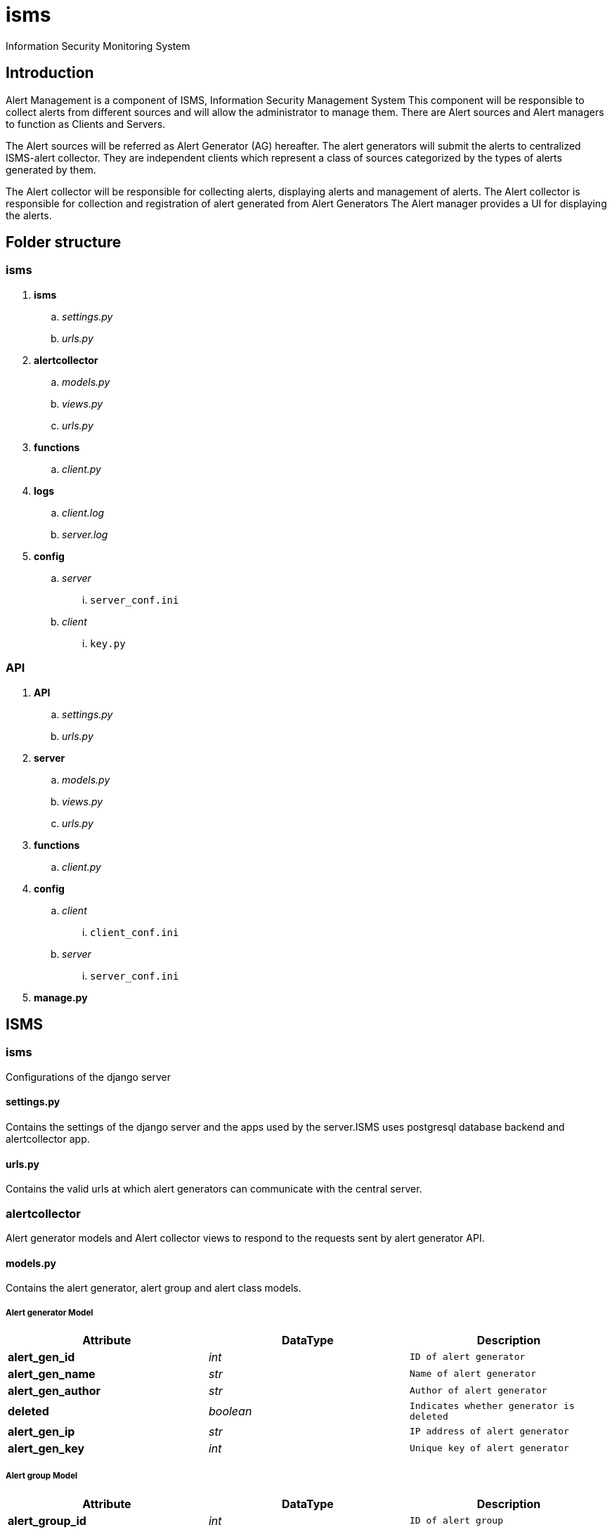 isms
====
Information Security Monitoring System

Introduction
------------

Alert Management is a component of ISMS, Information Security Management System
This component will be responsible to collect alerts from different sources and will allow the administrator to manage them.
There are Alert sources and Alert managers to function as Clients and Servers.

The Alert sources will be referred as Alert Generator (AG) hereafter.
The alert generators will submit the alerts to centralized ISMS-alert collector.
They are independent clients which represent a class of sources categorized by the types of alerts generated by them.

The Alert collector will be responsible for collecting alerts, displaying alerts and management of alerts. 
The Alert collector is responsible for collection and registration of alert generated from Alert Generators
The Alert manager provides a UI for displaying the alerts.

Folder structure
----------------

isms
~~~~

. *isms*
.. 'settings.py'
.. 'urls.py'
. *alertcollector*
.. 'models.py'
.. 'views.py'
.. 'urls.py'
. *functions*
.. 'client.py'
. *logs*
.. 'client.log'
.. 'server.log'
. *config*
.. 'server'
... `server_conf.ini`
.. 'client'
... `key.py`

API
~~~

. *API*
.. 'settings.py'
.. 'urls.py'
. *server*
.. 'models.py'
.. 'views.py'
.. 'urls.py'
. *functions*
.. 'client.py'
. *config*
.. 'client'
... `client_conf.ini`
.. 'server'
... `server_conf.ini`
. *manage.py*

ISMS
----

isms
~~~~
Configurations of the django server

settings.py
^^^^^^^^^^^

Contains the settings of the django server and the apps used by the server.ISMS uses postgresql database backend and alertcollector app.

urls.py
^^^^^^

Contains the valid urls at which alert generators can communicate with the central server.

alertcollector
~~~~~~~~~~~~~~
Alert generator models and Alert collector views to respond to the requests sent by alert generator API.

models.py
^^^^^^^^^
Contains the alert generator, alert group and alert class models.

Alert generator Model
+++++++++++++++++++++

[align="center",options="header"]
|==================================
|Attribute |DataType |Description
s|alert_gen_id e|int m|ID of alert generator
s|alert_gen_name e|str m|Name of alert generator
s|alert_gen_author e|str m|Author of alert generator
s|deleted e|boolean m|Indicates whether generator is deleted
s|alert_gen_ip e|str m|IP address of alert generator
s|alert_gen_key e|int m|Unique key of alert generator
|==================================

Alert group Model
+++++++++++++++++

[align="center",options="header"]
|==================================
|Attribute |DataType |Description
s|alert_group_id e|int m|ID of alert group
s|alert_group_name e|str m|Name of alert group
s|alert_group_description e|str m|Details of alert group
s|alert_gen e|*alert generator*  m|Foreign key to *alert generator*
s|deleted e|boolean m|Indicates whether alert group is deleted 
|==================================

Alert class Model
+++++++++++++++++

[align="center",options="header"]
|==================================
|Attributes |DataType |Description
s|alert_class_id e|int m|ID of the alert class
s|alert_class_name e|str m|Name of alert class
s|alert_class_description e|str m|Description of alert class
s|alert_class_help e|str m|Help information of alert class
s|alert_class_syntax e|str m|syntax of alert class
s|alert_class_filter_syntax e|str m|Filtering syntax of alert class
s|alert_class_parent e|str m|Parent alert class(if any)
s|alert_group e|*alert group* m|Foreign key to *alert group* 
s|is_operator e|boolean m|Indictes whether class is operator
s|is_filter e|boolean m|Indicates whether it can be filtered
s|deleted e|boolean m|Indicates whether alert class is deleted
|==================================

views.py
^^^^^^^^
Contains the methods to respond to requests like registering alert generators.

Methods
+++++++

*The main views in 'views.py' are:*

[align="center",options="header"]
|==================================
|Method |Return Type |Parameters |Description
s|add_generator m|response(str) m|request(HTTP) e|Registers alert generator in database
s|verify_generator m|response(str) m|request(HTTP) e|Verifies alert generator
s|update_generator m|response(str) m|request(HTTP) e|Updates alert generator properties
s|delete_generator m|response(str) m|request(HTTP) e|Deletes alert generator from database 
s|add_group m|response(str) m|request(HTTP) e|Registers alert group in database
s|verify_group m|response(str) m|request(HTTP) e|Verifies alert group
s|update_group m|response(str) m|request(HTTP) e|Updates alert group properties
s|delete_group m|response(str) m|request(HTTP) e|Deletes alert group from database
s|add_class m|response(str) m|request(HTTP) e|Registers alert class in database
|===================================


*Response example*
==================================
VIEW

 add_generator()

RESPONSE SENT

 {"status": "Generator already exists", "code": 200}
==================================

urls.py
^^^^^^^
Contains the valid urls at which the alert generators can communicate with the views of alert collector app.

functions
~~~~~~~~~
Client Functions of the alert collector.

client.py
^^^^^^^^^
Contains funtions for the alert collector to send requests to alert generators like instantiating alert generator and profiling alert generator.

Methods
+++++++
*The main methods of 'client.py' are:*

[align="center",options="header"]
|============================================
|Method |Return Type |Parameters |Description
s|get_ip m|ip(str) m|name(str) e|retrieves ip of generator from database
s|instantiate_alert_generator m|response(str) m|gen_name(str), alert_class_id(int), alert_id(int), args(dict) e|sends alert instantiation request to generator
s|profile_alert_generator m|response(str) m|gen_name(str), alert_class_id(int), alert_id(int), args(dict) e|sends alert profiling request to generator
|============================================

Parameters
++++++++++
*The parameters for the methods are:*

[align="center",options="header"]
|=====================================
|Parameter |Description
s|gen_name e|Name of the alert generator
s|alert_class_id e|ID of the alert group
s|alert_id e|ID of the alert class instance
s|args e|dict of the attributes of instance
|====================================

*Function call example*
===========================================
FUNCTION

 instantiate_alert_generator("HIDS","TCP_MISSING","12133",{"port":"80"})

RESPONSE RECEIVED

  {"status":"alert generator instantiated","code":200}
========================================

config
~~~~~~
Files to generate API to the alert generators

client
^^^^^^
Files to generate API to the alert generators

key.py
++++++

[red]#IMPORTANT# Required for authentication purpose.Necessarily needs to be private to the alert collector

Function to generate a unique key and copy of API to the newly registered alert generator, which is used for further communication between alert generator and alert collector.

server
^^^^^^

server_conf.ini
+++++++++++++++

*INI* file for storing database configurations of the alert collector

[align="center",options="header"]
|=====================================
|Parameter |Description
s|name e|Name of the alert collector database
s|user e|Username of postgresql database backend
s|password e|Password of postgresql database backend
|=====================================
logs
~~~~
Activity logs of the client and server of the alert collector.

LEVELS
^^^^^^^
Levels of severity of the log records

-------------
DEBUG
INFO
WARNING
ERROR
-------------

client.log
^^^^^^^^^^
Records log about the client communication with the alert generators

==========
 Wed, 16 Jul 2014 12:20:05 INFO     Sending POST Request to alert generator HIDS
=========

server.log
^^^^^^^^^^
Records logs about the server communication with the alert generators

=========
 Tue, 15 Jul 2014 15:55:48 INFO     Successfully registered alert class TCPPORT_MISSING
========

manage.py
~~~~~~~~
Handles the functioning of django server of the alert collector.

API
---

API
~~~

settings.py
^^^^^^^^^^^

Contains the settings of the django server and the apps used by the API.API uses server app and functions provided by the alert generator to respond to requests

urls.py
^^^^^^^
Contains the valid urls at which alert collector can communicate with the API server

server
~~~~~~

views.py
^^^^^^^^
Contains the methods to respond to requests like instantiating alert generators.

Methods
+++++++

*The views of the alert generator API are:*

[align="center",options="header"]
|=====================================
|Method |Return Type |Parameters |Description
s|instance_create m|response(str) m|request(HTTP) e|Instantiating the alert generator
s|alert_profile m|response(str) m|request(HTTP) e|Profiling the alert generator
|=====================================

*Response example*
==================================
VIEW

 instantiate_alert_generator()

RESPONSE SENT

 {"status": "alert generator instantiated","code": 200}
==================================

urls.py
^^^^^^^
Contains the valid urls at which the alert collector can communicate with the views of sevrer app.

functions
~~~~~~~~~
Client Functions of the alert generators.

client.py
^^^^^^^^^
Contains funtions for the alert generator to send requests to alert collector for registering  alert generators, groups and classes

Methods
+++++++
*The main methods of 'client.py' are:*

[align="center",options="header"]
|==================================
|Method |Return Type |Parameters |Description
s|get_server_ip m|ip(str) m|- e|Retrieves the IP of alert collector from *server_conf.ini* file
s|register_alert_generator m|name(str) ,author(str) ,ip(str), key(int) m|response(str) e|Registering alert generator
s|verify_alert_generator m|name(str) ,author(str) ,ip(str), key(int) m|response(str) e|Verifying alert generator
s|update_alert_generator m|name(str) ,author(str) ,ip(str), key(int), args(dict) m|response(str) e|Updating properties of alert generator
s|delete_alert_generator m|name(str) ,author(str) ,ip(str), key(int) m|response(str) e|Deleting alert generator
s|register_alert_group m|name(str), desc(str), gen(name), author(str), ip(str), key(int) m|response e|Registering alert group
s|verify_alert_group m|name(str), desc(str), gen(name), author(str), ip(str), key(int) m|response e|Verifies alert group
s|update_alert_group m|name(str), desc(str), gen(name), author(str), ip(str), key(int), args(dict) m|response e|Updates properties of alert group
s|delete_alert_group m|name(str), desc(str), gen(name), author(str), ip(str), key(int) m|response m|Deletes alert group
s|register_alert_class m|name(str) desc(str) help(str) syntax(str), filter(str), parent(str), group(str), ip(str), key(int) m|Registers the alert class
|==================================

Parameters
++++++++++
*The parameters of functions are:*

[align="center",options="header"]
|==================================
|Parameter |Description
s|name e|Name of alert generator/group/class
s|author e|Author of alert generator who registered it
s|ip e|IP address of the alert generator author
s|key e|Key provided by alert collector during registration
s|desc e|Description of alert group
s|gen e|Generator to which the alert group belongs to
s|group e|Group to which the alert class belongs to
s|help e|Help information about the alert class
s|syntax e|Syntax regarding the alert class
s|filter e|Class can be filtered (Empty string means *False*)
s|parent e|Parent alert class of the alert class
|==================================

*Function call example*
===========================================
FUNCTION

 register_alert_generator("HIDS","admin",'127.0.0.1',2345325))

RESPONSE RECEIVED

 {"status": "Generator already exists", "code": 200}
========================================

config
~~~~~~
Configuration files of the alert generator and alert collector

client
^^^^^^
Client configuration like path to functions to instantiate alerts.

client_conf.ini
+++++++++++++++
*INI* file to store the configurations of alert generator 

[align="center",options="header"]
|=====================================
|Parameter |Description
s|name e|Name of the alert generator
s|functions e|Path to the functions of the alert generator
|=====================================

server
^^^^^^
Server configuration

server_conf.ini
+++++++++++++++
*INI* file for storing configurations of the alert collector

[align="center",options="header"]
|=====================================
|Parameter |Description
s|name e|Name of the alert collector
s|ip e|IP address of the alert collector to send requests for alert registration
|=====================================

manage.py
~~~~~~~~
Handles the functioning of django server of the alert generator.

------------------
Author: Maniteja 
Date: July 2014
------------------
